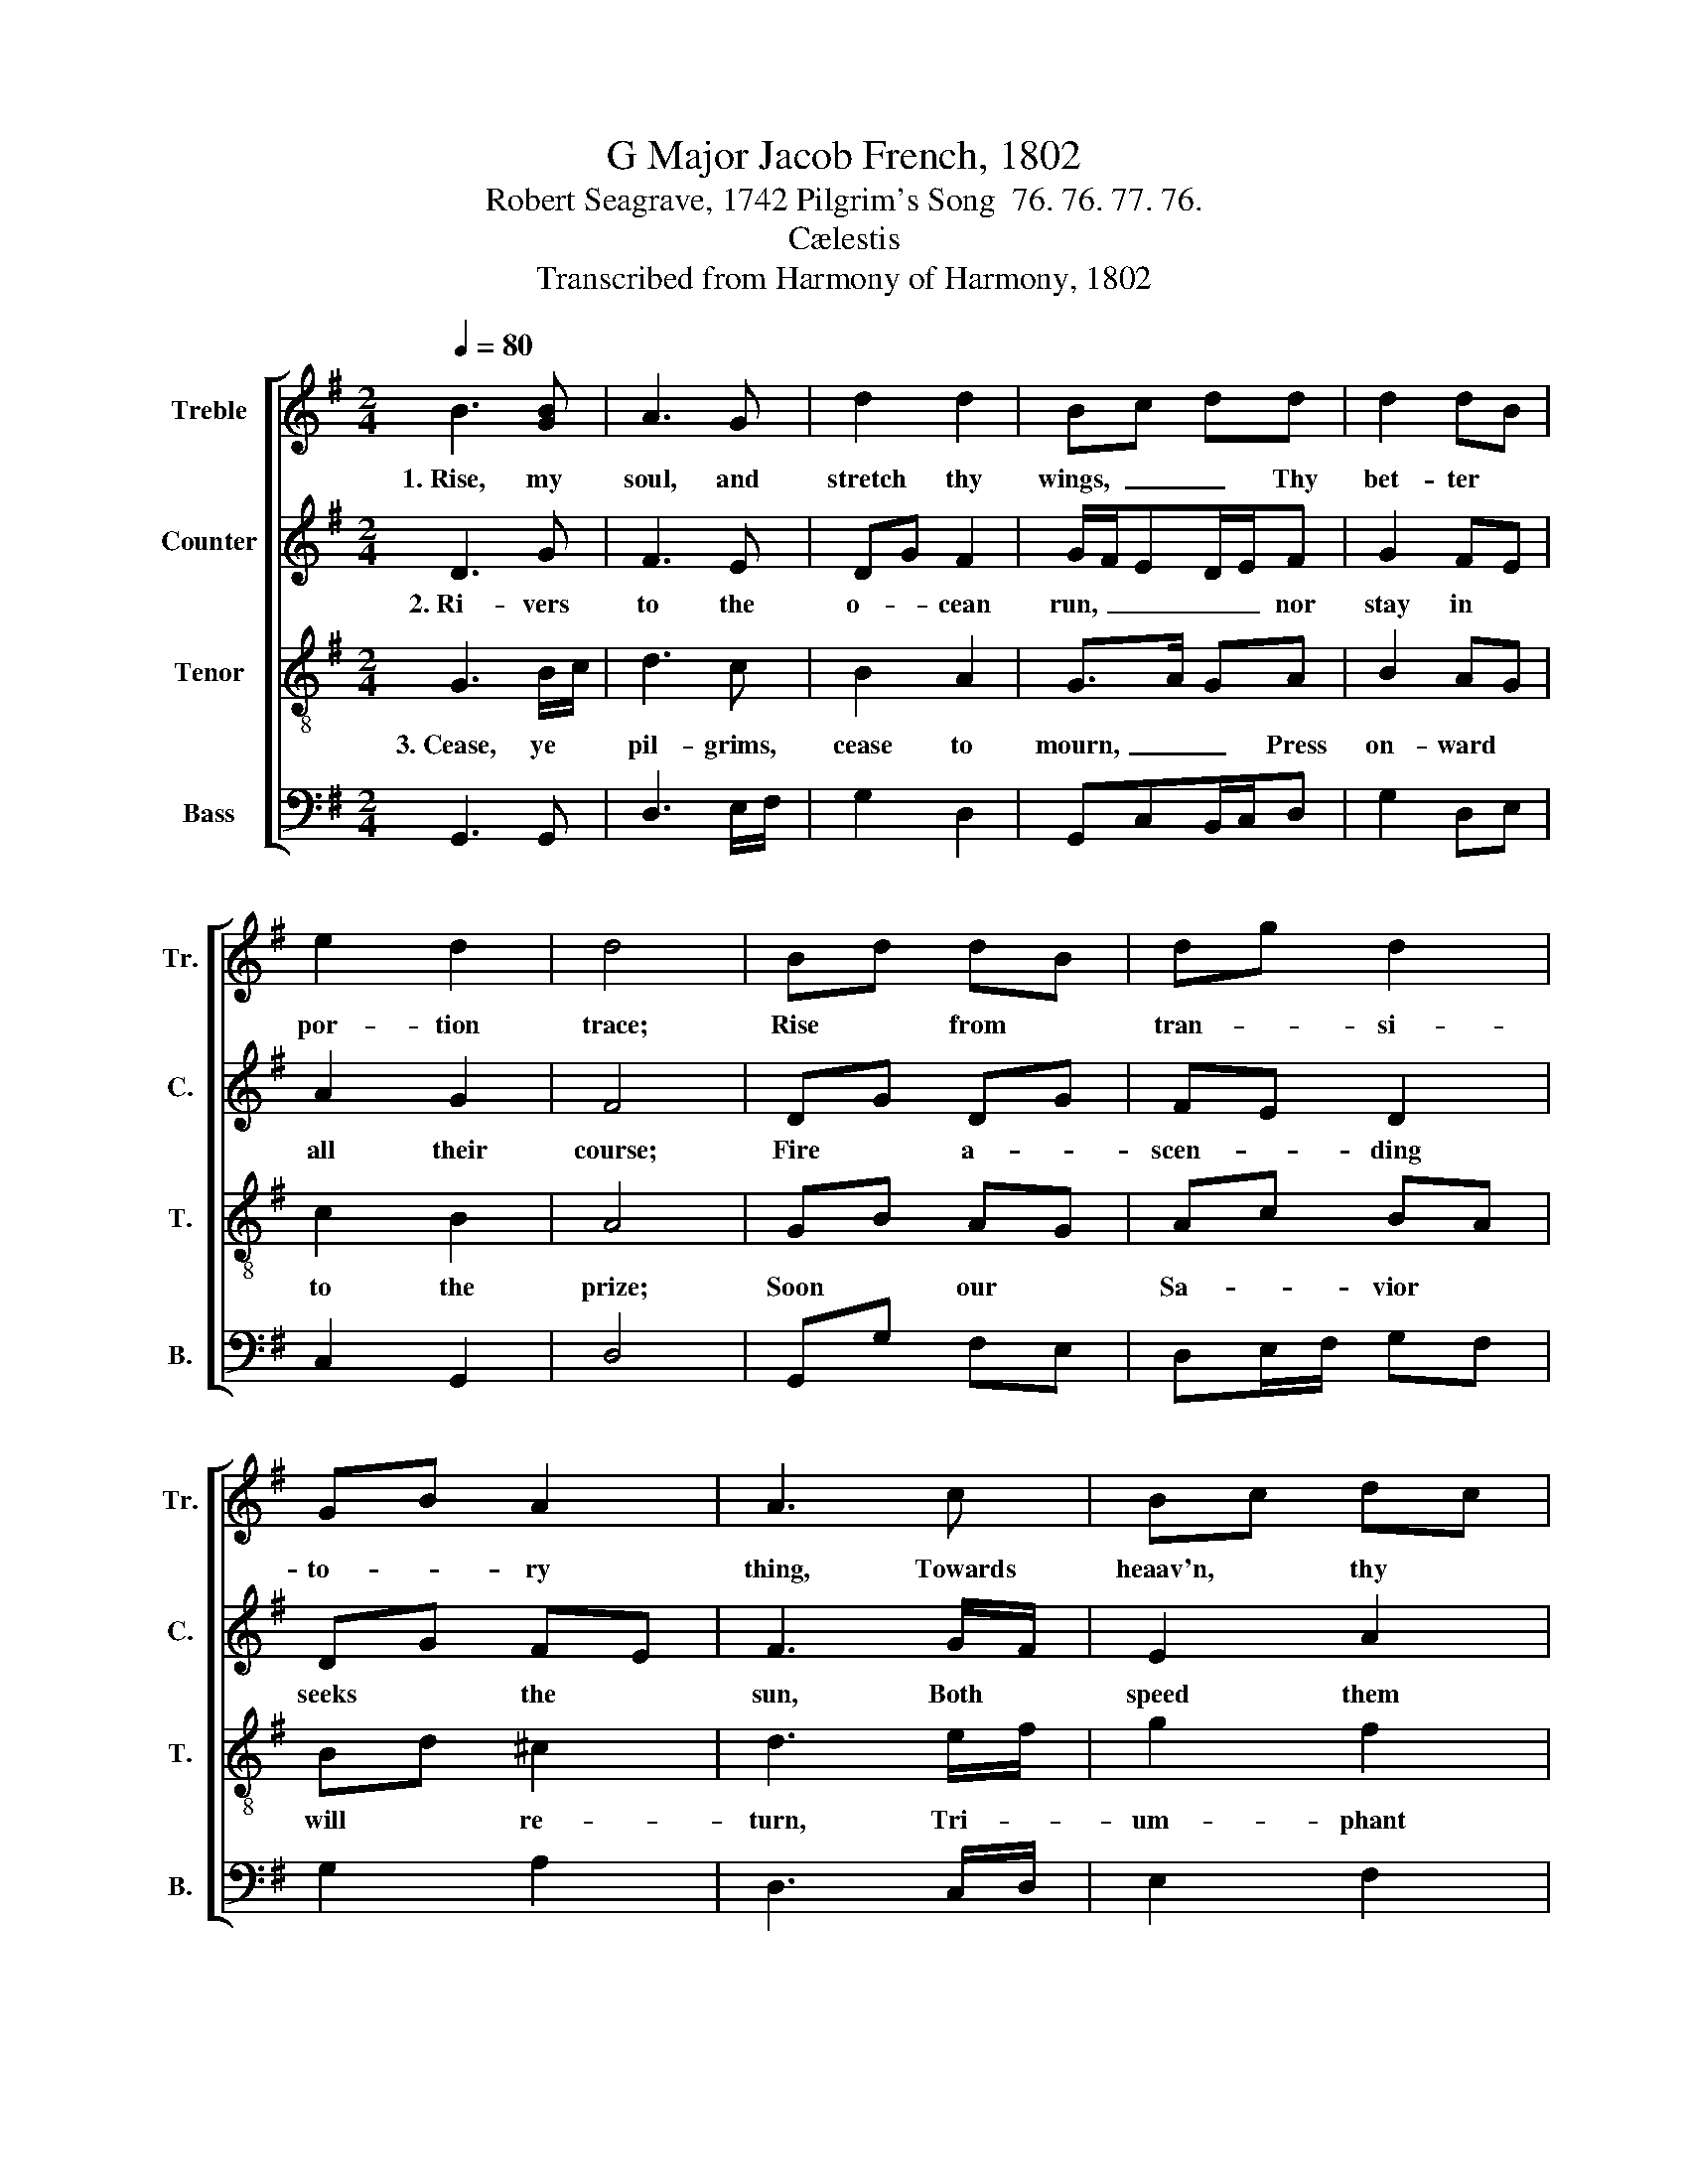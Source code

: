 X:1
T:G Major Jacob French, 1802
T:Robert Seagrave, 1742 Pilgrim's Song  76. 76. 77. 76.
T:Cælestis
T:Transcribed from Harmony of Harmony, 1802
%%score [ 1 2 3 4 ]
L:1/8
Q:1/4=80
M:2/4
K:G
V:1 treble nm="Treble" snm="Tr."
V:2 treble nm="Counter" snm="C."
V:3 treble-8 nm="Tenor" snm="T."
V:4 bass nm="Bass" snm="B."
V:1
 B3 [GB] | A3 G | d2 d2 | Bc dd | d2 dB | e2 d2 | d4 | Bd dB | dg d2 | GB A2 | A3 c | Bc dc | %12
w: 1.~Rise, my|soul, and|stretch thy|wings,~ _ _ Thy|bet- ter *|por- tion|trace;|Rise * from *|tran- * si-|to- * ry|thing, Towards|heaav'n, * thy *|
 B2 A2 | A4 |:[M:2/2] B2 B>c d2 d>c | B2 B2 [Gc]4 | e2 e2 e>d c>B | A2 A2 A4 |[M:2/4] Bd d^c | %19
w: na- tive|place.|Sun and * moon and *|stars de- cay,|Time shall soon * this *|earth re- move;|Rise, * my *|
 dg d2 | dc B2 | g>f ec | dc BA | G2 [Ad]2 |1 B4 :|2 B4- || B4 |] %27
w: soul, * and|haste * a-|way, * * to|seats * pre- *|pared a-|bove.|||
V:2
 D3 G | F3 E | DG F2 | G/F/ED/E/F | G2 FE | A2 G2 | F4 | DG DG | FE D2 | DG FE | F3 G/F/ | E2 A2 | %12
w: 2.~Ri- vers|to the|o- * cean|run,~ _ _ _ _ nor|stay in *|all their|course;|Fire * a- *|scen- * ding|seeks * the *|sun, Both *|speed them|
 G>F E2 | F4 |:[M:2/2] G2 G2 G2 G2 | D2 D2 E4 | A2 A2 A>G F>E | D2 ^C2 D4 |[M:2/4] DG DG | FE D2 | %20
w: to * their|course;|So a soul that's|born of God,|Pants to view * his *|glo- rious face;|Up- * ward *|tends * to|
 (3GFE D2 | G3 A | BA (3GFE | D2 [DF]2 |1 [DG]4 :|2 [DG]4- || [DG]4 |] %27
w: his * * a-|bode, To|rest * in * *|his em-|brace.|||
V:3
 G3 B/c/ | d3 c | B2 A2 | G>A GA | B2 AG | c2 B2 | A4 | GB AG | Ac BA | Bd ^c2 | d3 e/f/ | g2 f2 | %12
w: 3.~Cease, ye *|pil- grims,|cease to|mourn,~ _ _ Press|on- ward *|to the|prize;|Soon * our *|Sa- * vior *|will * re-|turn, Tri- *|um- phant|
 ed ^c2 | d4 |:[M:2/2] d2 d>c B2 B>A | G2 G>F E4 | c2 c>B A2 A>G | F2 F>E D4 |[M:2/4] GB AG | %19
w: in * the|skies;|Yet a * sea- son *|and you * know|Hap- py * en- trance *|will be * given;|All * our *|
 Ac BA | Bc d2 | e3 f | (3gfe dc | B2 (3AGA |1 G4 :|2 G4- || G4 |] %27
w: sor- * rowws *|cast * be-|low, And|earth * * ex- *|changed for * *|heaven.|||
V:4
 G,,3 G,, | D,3 E,/F,/ | G,2 D,2 | G,,C,B,,/C,/D, | G,2 D,E, | C,2 G,,2 | D,4 | G,,G, F,E, | %8
 D,E,/F,/ G,F, | G,2 A,2 | D,3 C,/D,/ | E,2 F,2 | G,2 A,2 | D,4 |:[M:2/2] G,2 G,2 G,2 G,2 | %15
 G,,2 G,,2 C,4 | [A,,A,]2 [A,,A,]2 [A,,A,]2 [G,,A,]2 | A,,2 A,,2 D,4 |[M:2/4] G,,G, F,E, | %19
 D,E,/F,/ G,F, | G,A, B,2 | C3 A, | G,A, B,C | D2 D,2 |1 [G,,G,]4 :|2 [G,,G,]4- || [G,,G,]4 |] %27

